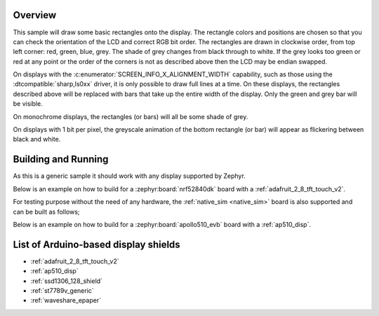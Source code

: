 .. zephyr:code-sample:: display
   :name: Display
   :relevant-api: display_interface

   Draw basic rectangles on a display device.

Overview
********

This sample will draw some basic rectangles onto the display.
The rectangle colors and positions are chosen so that you can check the
orientation of the LCD and correct RGB bit order. The rectangles are drawn
in clockwise order, from top left corner: red, green, blue, grey. The shade of
grey changes from black through to white. If the grey looks too green or red
at any point or the order of the corners is not as described above then the LCD
may be endian swapped.

On displays with the :c:enumerator:`SCREEN_INFO_X_ALIGNMENT_WIDTH` capability,
such as those using the :dtcompatible:`sharp,ls0xx` driver, it is only possible
to draw full lines at a time. On these displays, the rectangles described above
will be replaced with bars that take up the entire width of the display. Only
the green and grey bar will be visible.

On monochrome displays, the rectangles (or bars) will all be some shade of grey.

On displays with 1 bit per pixel, the greyscale animation of the bottom
rectangle (or bar) will appear as flickering between black and white.

Building and Running
********************

As this is a generic sample it should work with any display supported by Zephyr.

Below is an example on how to build for a :zephyr:board:`nrf52840dk` board with a
:ref:`adafruit_2_8_tft_touch_v2`.

.. zephyr-app-commands::
   :zephyr-app: samples/drivers/display
   :board: nrf52840dk/nrf52840
   :goals: build
   :shield: adafruit_2_8_tft_touch_v2
   :compact:

For testing purpose without the need of any hardware, the :ref:`native_sim <native_sim>`
board is also supported and can be built as follows;

.. zephyr-app-commands::
   :zephyr-app: samples/drivers/display
   :board: native_sim
   :goals: build
   :compact:

Below is an example on how to build for a :zephyr:board:`apollo510_evb` board with a
:ref:`ap510_disp`.

.. zephyr-app-commands::
   :zephyr-app: samples/drivers/display
   :board: apollo510_evb
   :goals: build
   :shield: ap510_disp
   :compact:

List of Arduino-based display shields
*************************************

- :ref:`adafruit_2_8_tft_touch_v2`
- :ref:`ap510_disp`
- :ref:`ssd1306_128_shield`
- :ref:`st7789v_generic`
- :ref:`waveshare_epaper`
